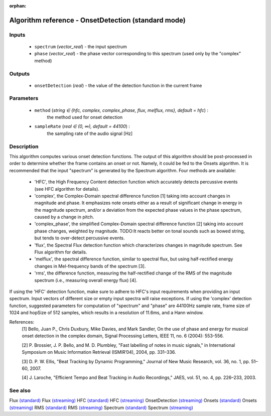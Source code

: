 :orphan:

Algorithm reference - OnsetDetection (standard mode)
====================================================

Inputs
------

 - ``spectrum`` (*vector_real*) - the input spectrum
 - ``phase`` (*vector_real*) - the phase vector corresponding to this spectrum (used only by the "complex" method)

Outputs
-------

 - ``onsetDetection`` (*real*) - the value of the detection function in the current frame

Parameters
----------

 - ``method`` (*string ∈ {hfc, complex, complex_phase, flux, melflux, rms}, default = hfc*) :
     the method used for onset detection
 - ``sampleRate`` (*real ∈ (0, ∞), default = 44100*) :
     the sampling rate of the audio signal [Hz]

Description
-----------

This algorithm computes various onset detection functions. The output of this algorithm should be post-processed in order to determine whether the frame contains an onset or not. Namely, it could be fed to the Onsets algorithm. It is recommended that the input "spectrum" is generated by the Spectrum algorithm.
Four methods are available:

  - 'HFC', the High Frequency Content detection function which accurately detects percussive events (see HFC algorithm for details).
  - 'complex', the Complex-Domain spectral difference function [1] taking into account changes in magnitude and phase. It emphasizes note onsets either as a result of significant change in energy in the magnitude spectrum, and/or a deviation from the expected phase values in the phase spectrum, caused by a change in pitch.
  - 'complex_phase', the simplified Complex-Domain spectral difference function [2] taking into account phase changes, weighted by magnitude. TODO:It reacts better on tonal sounds such as bowed string, but tends to over-detect percussive events.
  - 'flux', the Spectral Flux detection function which characterizes changes in magnitude spectrum. See Flux algorithm for details.
  - 'melflux', the spectral difference function, similar to spectral flux, but using half-rectified energy changes in Mel-frequency bands of the spectrum [3].
  - 'rms', the difference function, measuring the half-rectified change of the RMS of the magnitude spectrum (i.e., measuring overall energy flux) [4].


If using the 'HFC' detection function, make sure to adhere to HFC's input requirements when providing an input spectrum. Input vectors of different size or empty input spectra will raise exceptions.
If using the 'complex' detection function, suggested parameters for computation of "spectrum" and "phase" are 44100Hz sample rate, frame size of 1024 and hopSize of 512 samples, which results in a resolution of 11.6ms, and a Hann window.


References:
  [1] Bello, Juan P., Chris Duxbury, Mike Davies, and Mark Sandler, On the
  use of phase and energy for musical onset detection in the complex domain,
  Signal Processing Letters, IEEE 11, no. 6 (2004): 553-556.

  [2] P. Brossier, J. P. Bello, and M. D. Plumbley, "Fast labelling of notes
  in music signals," in International Symposium on Music Information
  Retrieval (ISMIR’04), 2004, pp. 331–336.

  [3] D. P. W. Ellis, "Beat Tracking by Dynamic Programming," Journal of
  New Music Research, vol. 36, no. 1, pp. 51–60, 2007.

  [4] J. Laroche, "Efficient Tempo and Beat Tracking in Audio Recordings,"
  JAES, vol. 51, no. 4, pp. 226–233, 2003.



See also
--------

Flux `(standard) <std_Flux.html>`__
Flux `(streaming) <streaming_Flux.html>`__
HFC `(standard) <std_HFC.html>`__
HFC `(streaming) <streaming_HFC.html>`__
OnsetDetection `(streaming) <streaming_OnsetDetection.html>`__
Onsets `(standard) <std_Onsets.html>`__
Onsets `(streaming) <streaming_Onsets.html>`__
RMS `(standard) <std_RMS.html>`__
RMS `(streaming) <streaming_RMS.html>`__
Spectrum `(standard) <std_Spectrum.html>`__
Spectrum `(streaming) <streaming_Spectrum.html>`__